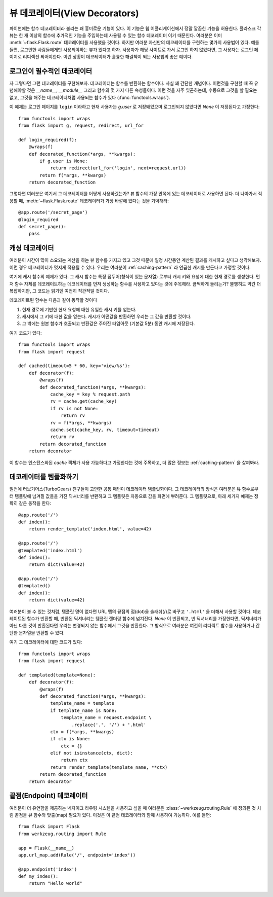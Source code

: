 뷰 데코레이터(View Decorators)
==============================

파이썬에는 함수 데코레이터라 불리는 꽤 흥미로운 기능이 있다.  이 기능은
웹 어플리케이션에서 정말 깔끔한 기능을 허용한다.  플라스크 각 뷰는 한 개 
이상의 함수에 추가적인 기능을 주입하는데 사용될 수 있는 함수 데코레이터
이기 때문인다.  여러분은 이미 :meth:`~flask.Flask.route` 데코레이터를
사용했을 것이다.  하지만 여러분 자신만의 데코레이터를 구현하는 몇가지
사용법이 있다.  예를 들면, 로그인한 사람들에게만 사용되야하는 뷰가 있다고
하자.  사용자가 해당 사이트로 가서 로그인 하지 않았다면, 그 사용자는 
로그인 페이지로 리디렉션 되어야한다.  이런 상황이 데코레이터가 훌륭한
해결책이 되는 사용법의 좋은 예이다.

로그인이 필수적인 데코레이터
----------------------------

자 그렇다면 그런 데코레이터를 구현해보자.  데코레이터는 함수를 반환하는
함수이다.  사실 꽤 간단한 개념이다.  이런것을 구현할 때 꼭 유념해야할
것은 `__name__`, `__module__` 그리고 함수의 몇 가지 다른 속성들이다.
이런 것을 자주 잊곤하는데, 수동으로 그것을 할 필요는 없고, 그것을 해주는
데코레이터처럼 사용되는 함수가 있다 (:func:`functools.wraps`).

이 예제는 로그인 페이지를 ``login`` 이라하고 현재 사용자는 `g.user` 로
저장돼있으며 로그인되지 않았다면 `None` 이 저장된다고 가정한다::

    from functools import wraps
    from flask import g, request, redirect, url_for

    def login_required(f):
        @wraps(f)
        def decorated_function(*args, **kwargs):
            if g.user is None:
                return redirect(url_for('login', next=request.url))
            return f(*args, **kwargs)
        return decorated_function

그렇다면 여러분은 여기서 그 데코레이터를 어떻게 사용하겠는가?  뷰 함수의
가장 안쪽에 있는 데코레이터로 사용하면 된다.  더 나아가서 적용할 때,
:meth:`~flask.Flask.route` 데코레이터가 가장 바깥에 있다는 것을 기억해라::

    @app.route('/secret_page')
    @login_required
    def secret_page():
        pass

캐싱 데코레이터
---------------

여러분이 시간이 많이 소요되는 계산을 하는 뷰 함수를 가지고 있고 그것 때문에
일정 시간동안 계산된 결과를 캐시하고 싶다고 생각해보자.  이런 경우 데코레이터가
멋지게 적용될 수 있다. 우리는 여러분이 :ref:`caching-pattern` 라 언급한 캐시를
만든다고 가정할 것이다.

여기에 캐시 함수의 예제가 있다.  그 캐시 함수는 특정 접두어(형식이 있는 문자열)
로부터 캐시 키와 요청에 대한 현재 경로를 생성한다.  먼저 함수 자체를 데코레이트하는
데코레이터를 먼저 생성하는 함수를 사용하고 있다는 것에 주목해라.  끔찍하게 
들리는가?  불행히도 약간 더 복잡하지만, 그 코드는 읽기엔 여전히 직관적일 것이다.

데코레이트된 함수는 다음과 같이 동작할 것이다

1. 현재 경로에 기반한 현재 요청에 대한 유일한 캐시 키를 얻는다.
2. 캐시에서 그 키에 대한 값을 얻는다.  캐시가 어떤값을 반환하면
   우리는 그 값을 반환할 것이다.
3. 그 밖에는 원본 함수가 호출되고 반환값은 주어진 타임아웃 
   (기본값 5분) 동안 캐시에 저장된다. 

여기 코드가 있다::

    from functools import wraps
    from flask import request

    def cached(timeout=5 * 60, key='view/%s'):
        def decorator(f):
            @wraps(f)
            def decorated_function(*args, **kwargs):
                cache_key = key % request.path
                rv = cache.get(cache_key)
                if rv is not None:
                    return rv
                rv = f(*args, **kwargs)
                cache.set(cache_key, rv, timeout=timeout)
                return rv
            return decorated_function
        return decorator

이 함수는 인스턴스화된 `cache` 객체가 사용 가능하다고 가정한다는 것에
주목하고, 더 많은 정보는 :ref:`caching-pattern` 을 살펴봐라.


데코레이터를 템플화하기 
-----------------------

일전에 터보기어스(TurboGears) 친구들이 고안한 공통 패턴이 데코레이터
템플릿화이다.  그 데코레이터의 방식은 여러분은 뷰 함수로부터 템플릿에
넘겨질 값들을 가진 딕셔너리를 반환하고 그 템플릿은 자동으로 값을 
화면에 뿌려준다.  그 템플릿으로, 아래 세가지 예제는 정확히 같은 동작을
한다::

    @app.route('/')
    def index():
        return render_template('index.html', value=42)

    @app.route('/')
    @templated('index.html')
    def index():
        return dict(value=42)

    @app.route('/')
    @templated()
    def index():
        return dict(value=42)

여러분이 볼 수 있는 것처럼, 템플릿 명이 없다면 URL 맵의 끝점의 점(dot)을
슬래쉬(/)로 바꾸고 ``'.html'`` 을 더해서 사용할 것이다.  데코레이트된
함수가 반환할 때, 반환된 딕셔너리는 템플릿 렌더링 함수에 넘겨진다.  
`None` 이 반환되고, 빈 딕셔너리를 가정한다면, 딕셔너리가 아닌 다른 것이 
반환된다면 우리는 변경되지 않는 함수에서 그것을 반환한다. 그 방식으로 
여러분은 여전히 리디렉트 함수를 사용하거나 간단한 문자열을 반환할 수 있다.

여기 그 데코레이터에 대한 코드가 있다::

    from functools import wraps
    from flask import request

    def templated(template=None):
        def decorator(f):
            @wraps(f)
            def decorated_function(*args, **kwargs):
                template_name = template
                if template_name is None:
                    template_name = request.endpoint \
                        .replace('.', '/') + '.html'
                ctx = f(*args, **kwargs)
                if ctx is None:
                    ctx = {}
                elif not isinstance(ctx, dict):
                    return ctx
                return render_template(template_name, **ctx)
            return decorated_function
        return decorator


끝점(Endpoint) 데코레이터
-------------------------

여러분이 더 유연함을 제공하는 벡자이크 라우팅 시스템을 사용하고 싶을 때
여러분은 :class:`~werkzeug.routing.Rule` 에 정의된 것 처럼 끝점을 뷰 함수와
맞출(map) 필요가 있다. 이것은 이 끝점 데코레이터와 함께 사용하여 가능하다.
예를 들면::

    from flask import Flask
    from werkzeug.routing import Rule

    app = Flask(__name__)                                                          
    app.url_map.add(Rule('/', endpoint='index'))                                   

    @app.endpoint('index')                                                         
    def my_index():                                                                
        return "Hello world"     



